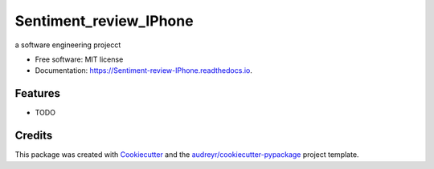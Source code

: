 =======================
Sentiment_review_IPhone
=======================


.. image:: https://img.shields.io/pypi/v/Sentiment_review_IPhone.svg
        :target: https://pypi.python.org/pypi/Sentiment_review_IPhone

.. image:: https://img.shields.io/travis/djamesdean/Sentiment_review_IPhone.svg
        :target: https://travis-ci.com/djamesdean/Sentiment_review_IPhone

.. image:: https://readthedocs.org/projects/Sentiment-review-IPhone/badge/?version=latest
        :target: https://Sentiment-review-IPhone.readthedocs.io/en/latest/?version=latest
        :alt: Documentation Status




a software engineering projecct


* Free software: MIT license
* Documentation: https://Sentiment-review-IPhone.readthedocs.io.


Features
--------

* TODO

Credits
-------

This package was created with Cookiecutter_ and the `audreyr/cookiecutter-pypackage`_ project template.

.. _Cookiecutter: https://github.com/audreyr/cookiecutter
.. _`audreyr/cookiecutter-pypackage`: https://github.com/audreyr/cookiecutter-pypackage
